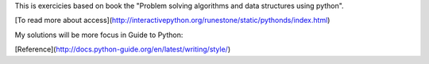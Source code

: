 This is exercicies based on book the "Problem solving algorithms and data structures using python". 

[To read more about access](http://interactivepython.org/runestone/static/pythonds/index.html)  


My solutions will be more focus in Guide to Python:  

[Reference](http://docs.python-guide.org/en/latest/writing/style/)  


